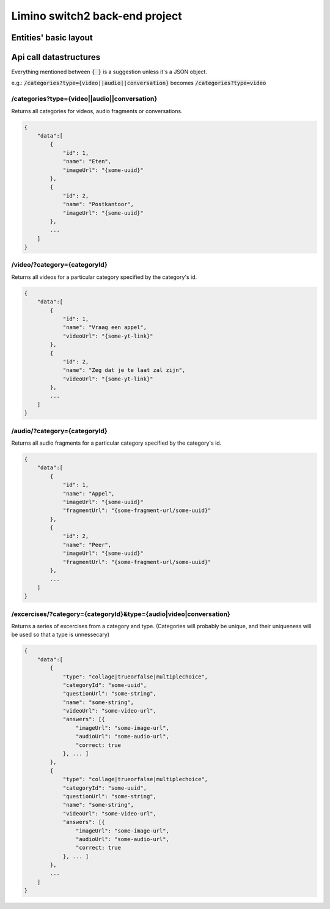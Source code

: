 Limino switch2 back-end project
------------------------------------------------------------------------------------------

Entities' basic layout
==========================================================================================

.. image:: resources/model_setup.jpg



Api call datastructures
==========================================================================================

Everything mentioned between :code:`{ }` is a suggestion unless it's a JSON object.

e.g.: :code:`/categories?type={video||audio||conversation}` becomes :code:`/categories?type=video`

/categories?type={video||audio||conversation}
++++++++++++++++++++++++++++++++++++++++++++++++++++++++++++++++++++++++++++++++++++++++++

Returns all categories for videos, audio fragments or conversations.

.. code-block:: json

    {
        "data":[
            {
                "id": 1,
                "name": "Eten",
                "imageUrl": "{some-uuid}"
            },
            {
                "id": 2,
                "name": "Postkantoor",
                "imageUrl": "{some-uuid}"
            },
            ...
        ]
    }

/video/?category={categoryId}
++++++++++++++++++++++++++++++++++++++++++++++++++++++++++++++++++++++++++++++++++++++++++

Returns all videos for a particular category specified by the category's id.

.. code-block:: json

    {
        "data":[
            {
                "id": 1,
                "name": "Vraag een appel",
                "videoUrl": "{some-yt-link}"
            },
            {
                "id": 2,
                "name": "Zeg dat je te laat zal zijn",
                "videoUrl": "{some-yt-link}"
            },
            ...
        ]
    }

/audio/?category={categoryId}
++++++++++++++++++++++++++++++++++++++++++++++++++++++++++++++++++++++++++++++++++++++++++

Returns all audio fragments for a particular category specified by the category's id.

.. code-block:: json

    {
        "data":[
            {
                "id": 1,
                "name": "Appel",
                "imageUrl": "{some-uuid}"
                "fragmentUrl": "{some-fragment-url/some-uuid}"
            },
            {
                "id": 2,
                "name": "Peer",
                "imageUrl": "{some-uuid}"
                "fragmentUrl": "{some-fragment-url/some-uuid}"
            },
            ...
        ]
    }

/excercises/?category={categoryId}&type={audio|video|conversation}
++++++++++++++++++++++++++++++++++++++++++++++++++++++++++++++++++++++++++++++++++++++++++

Returns a series of excercises from a category and type. (Categories will probably be
unique, and their uniqueness will be used so that a type is unnessecary)

.. code-block:: json

    {
        "data":[
            {
                "type": "collage|trueorfalse|multiplechoice",
                "categoryId": "some-uuid",
                "questionUrl": "some-string",
                "name": "some-string",
                "videoUrl": "some-video-url",
                "answers": [{
                    "imageUrl": "some-image-url",
                    "audioUrl": "some-audio-url",
                    "correct: true
                }, ... ]
            },
            {
                "type": "collage|trueorfalse|multiplechoice",
                "categoryId": "some-uuid",
                "questionUrl": "some-string",
                "name": "some-string",
                "videoUrl": "some-video-url",
                "answers": [{
                    "imageUrl": "some-image-url",
                    "audioUrl": "some-audio-url",
                    "correct: true
                }, ... ]
            },
            ...
        ]
    }

